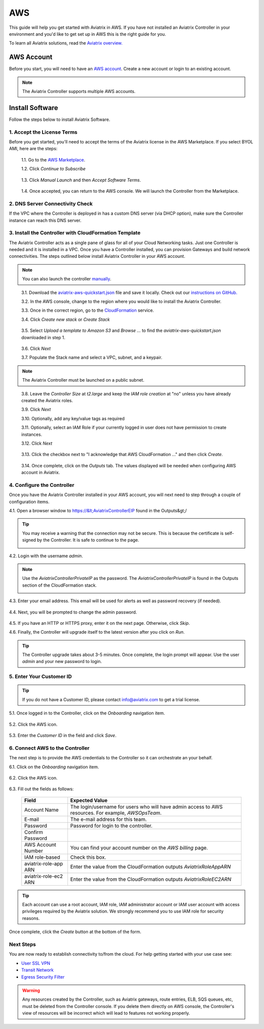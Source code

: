 .. meta::
    :description: Install the Aviatrix Controller, 2 Gateways, and setup peering in AWS
    :keywords: Aviatrix, AWS


==================================================================
AWS
==================================================================


This guide will help you get started with Aviatrix in AWS.  If you have not installed an Aviatrix Controller in your environment and you'd like to get set up in AWS this is the right guide for you.

To learn all Aviatrix solutions, read the `Aviatrix overview. <http://docs.aviatrix.com/StartUpGuides/aviatrix_overview.html>`_

AWS Account
-----------
Before you start, you will need to have an `AWS account <https://aws.amazon.com/>`__.   Create a new account or login to an existing account.

.. note::

   The Aviatrix Controller supports multiple AWS accounts.

Install Software
----------------------

Follow the steps below to install Aviatrix Software. 

1. Accept the License Terms
^^^^^^^^^^^^^^^^^^^^^^^^^^^^
Before you get started, you'll need to accept the terms of the Aviatrix license in the AWS Marketplace. If you select BYOL AMI, here are the steps: 

 1.1. Go to the `AWS Marketplace <https://aws.amazon.com/marketplace/pp?sku=zemc6exdso42eps9ki88l9za>`__.

 1.2. Click `Continue to Subscribe`

   |imageAwsMarketplaceContinuetoSubscribe|


 1.3.  Click `Manual Launch` and then `Accept Software Terms`.

    |imageAwsMarketplaceAcceptTerms|

 1.4.  Once accepted, you can return to the AWS console.  We will launch the Controller from the Marketplace.

2. DNS Server Connectivity Check
^^^^^^^^^^^^^^^^^^^^^^^^^^^^^^^^^
If the VPC where the Controller is deployed in has a custom DNS server (via DHCP option), make sure the Controller instance can reach this DNS server. 

3. Install the Controller with CloudFormation Template
^^^^^^^^^^^^^^^^^^^^^^^^^^^^^^^^^^^^^^^^^^^^^^^^^^^^^^^
The Aviatrix Controller acts as a single pane of glass for all of your Cloud Networking tasks.  Just one Controller is needed and it is installed in a VPC.  Once you have a Controller installed, you can provision Gateways and build network connectivities. The steps outlined below install Aviatrix Controller in your AWS account.

.. note::

   You can also launch the controller `manually <http://docs.aviatrix.com/StartUpGuides/aws_manual_startup_guide.html>`__.
..

 3.1. Download the `aviatrix-aws-quickstart.json <https://raw.githubusercontent.com/AviatrixSystems/AWSQuickStart/master/aviatrix-aws-quickstart.json>`_ file and save it locally. Check out our `instructions on GitHub. <https://github.com/AviatrixSystems/AWSQuickStart#aviatrix---aws-quickstart-script-for-cloudformation>`_

 3.2. In the AWS console, change to the region where you would like to install the Aviatrix Controller.

 3.3. Once in the correct region, go to the `CloudFormation <https://console.aws.amazon.com/cloudformation/home>`_ service.

 3.4. Click `Create new stack` or `Create Stack`

   |imageCFCreate|

 3.5. Select `Upload a template to Amazon S3` and `Browse ...` to find the `aviatrix-aws-quickstart.json` downloaded in step 1.

   |imageCFSelectTemplate|

 3.6. Click `Next`

 3.7. Populate the Stack name and select a VPC, subnet, and a keypair.

   |imageCFSpecifyDetails|

.. note::

   The Aviatrix Controller must be launched on a public subnet.
..

 3.8. Leave the `Controller Size` at `t2.large` and keep the `IAM role creation` at "no" unless you have already created the Aviatrix roles.

 3.9. Click `Next`

 3.10. Optionally, add any key/value tags as required

 3.11. Optionally, select an IAM Role if your currently logged in user does not have permission to create instances.

 3.12. Click `Next`
     
   |imageCFOptions|

 3.13. Click the checkbox next to "I acknowledge that AWS CloudFormation ..." and then click `Create`.

   |imageCFCreateFinal|

 3.14. Once complete, click on the `Outputs` tab.  The values displayed will be needed when configuring AWS account in Aviatrix.
   
   |imageCFComplete|

4. Configure the Controller
^^^^^^^^^^^^^^^^^^^^^^^^^^^^
Once you have the Aviatrix Controller installed in your AWS account, you will next need to step through a couple of configuration items.

4.1. Open a browser window to https://&lt;AviatrixControllerEIP found in the Outputs&gt;/

.. tip::
   You may receive a warning that the connection may not be secure.  This is because the certificate is self-signed by the Controller.  It is safe to continue to the page.

   |imageControllerBrowserWarning|

4.2. Login with the username `admin`.

.. note::
   Use the `AviatrixControllerPrivateIP` as the password.  The `AviatrixControllerPrivateIP` is found in the Outputs section of the CloudFormation stack.
   
   |imageCFOutputsWithPassword|

4.3. Enter your email address.  This email will be used for alerts as well as password recovery (if needed).

   |imageControllerEnterEmail|

4.4. Next, you will be prompted to change the admin password.

   |imageControllerChangePassword|

4.5. If you have an HTTP or HTTPS proxy, enter it on the next page.  Otherwise, click `Skip`.

4.6. Finally, the Controller will upgrade itself to the latest version after you click on `Run`.

   |imageControllerUpgrade|

.. tip::
   The Controller upgrade takes about 3-5 minutes.  Once complete, the login prompt will appear.  Use the user `admin` and your new password to login.

5. Enter Your Customer ID
^^^^^^^^^^^^^^^^^^^^^^^^^
.. tip::
   If you do not have a Customer ID, please contact info@aviatrix.com to get a trial license.
   
5.1. Once logged in to the Controller, click on the `Onboarding` navigation item.

   |imageAviatrixOnboardNav|

5.2. Click the AWS icon.

   |imageOnboardAws|

5.3. Enter the `Customer ID` in the field and click `Save`.

   |imageEnterCustomerID|
   
6. Connect AWS to the Controller
^^^^^^^^^^^^^^^^^^^^^^^^^^^^^^^^
The next step is to provide the AWS credentials to the Controller so it can orchestrate an your behalf.

6.1. Click on the `Onboarding` navigation item.

   |imageAviatrixOnboardNav|

6.2. Click the AWS icon.

   |imageOnboardAws|

6.3. Fill out the fields as follows:

  +-------------------------------+--------------------------------------------+
  | Field                         | Expected Value                             |
  +===============================+============================================+
  | Account Name                  | The login/username for users who will have |
  |                               | admin access to AWS resources.             |
  |                               | For example, `AWSOpsTeam`.                 |
  +-------------------------------+--------------------------------------------+
  | E-mail                        | The e-mail address for this team.          |
  +-------------------------------+--------------------------------------------+
  | Password                      | Password for login to the controller.      |
  +-------------------------------+--------------------------------------------+
  | Confirm Password              |                                            |
  +-------------------------------+--------------------------------------------+
  | AWS Account Number            | You can find your account number           |
  |                               | on the `AWS billing` page.                 |
  +-------------------------------+--------------------------------------------+
  | IAM role-based                | Check this box.                            |
  +-------------------------------+--------------------------------------------+
  | aviatrix-role-app ARN         | Enter the value from the CloudFormation    |
  |                               | outputs `AviatrixRoleAppARN`               |
  +-------------------------------+--------------------------------------------+
  | aviatrix-role-ec2 ARN         | Enter the value from the CloudFormation    |
  |                               | outputs `AviatrixRoleEC2ARN`               |
  +-------------------------------+--------------------------------------------+

.. tip::

   Each account can use a root account, IAM role, IAM administrator account or IAM user account with access privileges required by the Aviatrix solution. We strongly recommend you to use IAM role for security reasons.
  
Once complete, click the `Create` button at the bottom of the form.

|imageCreateAccount|


Next Steps
^^^^^^^^^^
You are now ready to establish connectivity to/from the cloud.  For help getting started with your use case see:

- `User SSL VPN <../HowTos/uservpn.html>`__
- `Transit Network <../HowTos/transitvpc_workflow.html>`__
- `Egress Security Filter <../HowTos/FQDN_Whitelists_Ref_Design.html>`__

.. Warning:: Any resources created by the Controller, such as Aviatrix gateways, route entries, ELB, SQS queues, etc, must be deleted from the Controller console. If you delete them directly on AWS console, the Controller's view of resources will be incorrect which will lead to features not working properly.  

.. |imageAwsMarketplacePage1| image:: ZeroToConnectivityInAWS_media/aws_marketplace_page1.png
.. |imageAwsMarketplaceContinuetoSubscribe| image:: ZeroToConnectivityInAWS_media/aws_marketplace_step1.png
.. |imageAwsMarketplaceAccept| image:: ZeroToConnectivityInAWS_media/aws_marketplace_step2.png
.. |imageAwsMarketplaceAcceptTerms| image:: ZeroToConnectivityInAWS_media/aws_marketplace_select_region_and_accept.png
.. |imageCFCreate| image:: ZeroToConnectivityInAWS_media/cf_create.png
.. |imageCFOptions| image:: ZeroToConnectivityInAWS_media/cf_options.png
.. |imageCFCreateFinal| image:: ZeroToConnectivityInAWS_media/cf_create_final.png
.. |imageCFComplete| image:: ZeroToConnectivityInAWS_media/cf_complete_outputs.png
.. |imageCFOutputsWithPassword| image:: ZeroToConnectivityInAWS_media/cf_complete_outputs_private_ip_highlight.png
.. |imageControllerBrowserWarning| image:: ZeroToConnectivityInAWS_media/controller_browser_warning.png
   :scale: 50%

.. |imageControllerEnterEmail| image:: ZeroToConnectivityInAWS_media/controller_enter_email.png
   :scale: 50%

.. |imageControllerChangePassword| image:: ZeroToConnectivityInAWS_media/controller_change_password.png
   :scale: 50%

.. |imageControllerUpgrade| image:: ZeroToConnectivityInAWS_media/controller_upgrade.png
   :scale: 50%

.. |imageCFSelectTemplate| image:: ZeroToConnectivityInAWS_media/cf_select_template.png
.. |imageCFSpecifyDetails| image:: ZeroToConnectivityInAWS_media/cf_specify_details.png

.. |imageAviatrixOnboardNav| image:: ZeroToConnectivityInAWS_media/aviatrix_onboard_nav.png
   :scale: 50%

.. |imageOnboardAws| image:: ZeroToConnectivityInAWS_media/onboard_aws.png
   :scale: 50%

.. |imageEnterCustomerID| image:: ZeroToConnectivityInAWS_media/customerid_enter.png
   :scale: 25%

.. |imageCreateAccount| image:: ZeroToConnectivityInAWS_media/create_account.png

